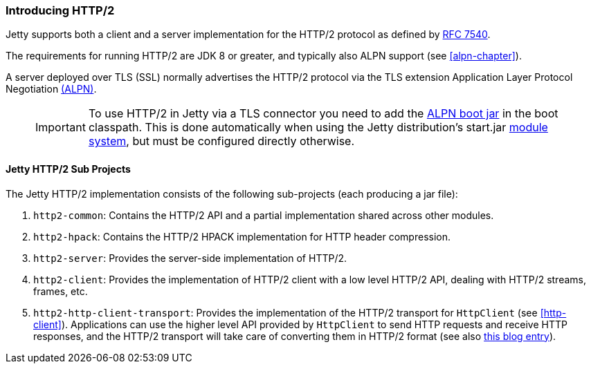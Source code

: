 //  ========================================================================
//  Copyright (c) 1995-2017 Mort Bay Consulting Pty. Ltd.
//  ========================================================================
//  All rights reserved. This program and the accompanying materials
//  are made available under the terms of the Eclipse Public License v1.0
//  and Apache License v2.0 which accompanies this distribution.
//
//      The Eclipse Public License is available at
//      http://www.eclipse.org/legal/epl-v10.html
//
//      The Apache License v2.0 is available at
//      http://www.opensource.org/licenses/apache2.0.php
//
//  You may elect to redistribute this code under either of these licenses.
//  ========================================================================

[[http2-introduction]]
=== Introducing HTTP/2

Jetty supports both a client and a server implementation for the HTTP/2 protocol as defined by http://tools.ietf.org/html/rfc7540[RFC 7540].

The requirements for running HTTP/2 are JDK 8 or greater, and typically also ALPN support (see xref:alpn-chapter[]).

A server deployed over TLS (SSL) normally advertises the HTTP/2 protocol via the TLS extension Application Layer Protocol Negotiation link:#alpn[(ALPN)].

____
[IMPORTANT]
To use HTTP/2 in Jetty via a TLS connector you need to add the link:#alpn-starting[ALPN boot jar] in the boot classpath.
This is done automatically when using the Jetty distribution's start.jar link:#startup-modules[module system], but must be configured directly otherwise.
____

[[http2-modules]]
==== Jetty HTTP/2 Sub Projects

The Jetty HTTP/2 implementation consists of the following sub-projects (each producing a jar file):

1.  `http2-common`: Contains the HTTP/2 API and a partial implementation shared across other modules.
2.  `http2-hpack`: Contains the HTTP/2 HPACK implementation for HTTP header compression.
3.  `http2-server`: Provides the server-side implementation of HTTP/2.
4.  `http2-client`: Provides the implementation of HTTP/2 client with a low level HTTP/2 API, dealing with HTTP/2 streams, frames, etc.
5.  `http2-http-client-transport`: Provides the implementation of the HTTP/2 transport for `HttpClient` (see xref:http-client[]).
Applications can use the higher level API provided by `HttpClient` to send HTTP requests and receive HTTP responses, and the HTTP/2 transport will take care of converting them in HTTP/2 format (see also https://webtide.com/http2-support-for-httpclient/[this blog entry]).
